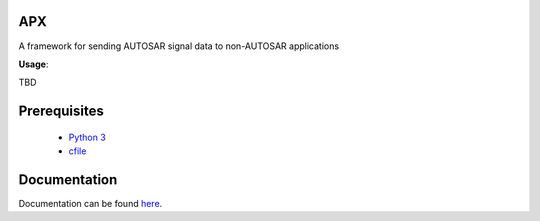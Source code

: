 APX
--------

A framework for sending AUTOSAR signal data to non-AUTOSAR applications

**Usage**::

TBD

Prerequisites
-------------

   * `Python 3 <https://www.python.org/>`_
   * `cfile <https://github.com/cogu/cfile>`_

Documentation
-------------
Documentation can be found `here <http://apx.readthedocs.io/en/latest/>`_.


